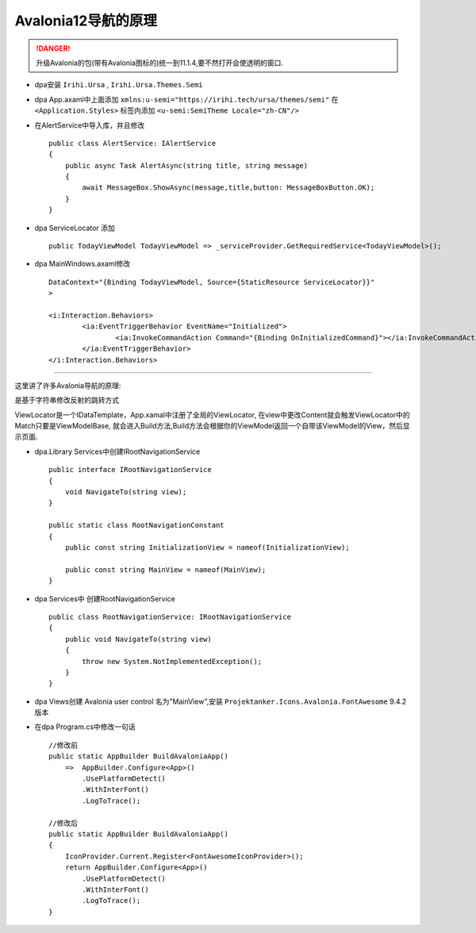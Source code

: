 Avalonia12导航的原理
===============================
.. danger:: 
    升级Avalonia的包(带有Avalonia图标的)统一到11.1.4,要不然打开会使透明的窗口.

*   dpa安装 ``Irihi.Ursa`` , ``Irihi.Ursa.Themes.Semi``
*   dpa App.axaml中上面添加 ``xmlns:u-semi="https://irihi.tech/ursa/themes/semi"``
    在 ``<Application.Styles>`` 标签内添加 ``<u-semi:SemiTheme Locale="zh-CN"/>``
*   在AlertService中导入库，并且修改
    ::

        public class AlertService: IAlertService
        {
            public async Task AlertAsync(string title, string message)
            {
                await MessageBox.ShowAsync(message,title,button: MessageBoxButton.OK);
            }
        }

*   dpa ServiceLocator 添加
    ::

        public TodayViewModel TodayViewModel => _serviceProvider.GetRequiredService<TodayViewModel>();

*   dpa MainWindows.axaml修改
    ::

        DataContext="{Binding TodayViewModel, Source={StaticResource ServiceLocator}}"
        >
    
        <i:Interaction.Behaviors>
                <ia:EventTriggerBehavior EventName="Initialized">
                        <ia:InvokeCommandAction Command="{Binding OnInitializedCommand}"></ia:InvokeCommandAction>
                </ia:EventTriggerBehavior>
        </i:Interaction.Behaviors>

~~~~~~~~~~~~~~~~~~~~~~~~~~~~~~~~~~~~~~~~~~~~~~~~~~~~~~~~~~~~~~~

这里讲了许多Avalonia导航的原理:

是基于字符串修改反射的跳转方式

ViewLocator是一个IDataTemplate，App.xamal中注册了全局的ViewLocator,
在view中更改Content就会触发ViewLocator中的Match只要是ViewModelBase,
就会进入Build方法,Build方法会根据你的ViewModel返回一个自带该ViewModel的View，然后显示页面.

*   dpa.Library Services中创建IRootNavigationService
    ::

        public interface IRootNavigationService
        {
            void NavigateTo(string view);
        }

        public static class RootNavigationConstant
        {
            public const string InitializationView = nameof(InitializationView);

            public const string MainView = nameof(MainView);
        }

*   dpa Services中 创建RootNavigationService
    ::

        public class RootNavigationService: IRootNavigationService
        {
            public void NavigateTo(string view)
            {
                throw new System.NotImplementedException();
            }
        }

*   dpa Views创建 Avalonia user control 名为"MainView",安装 ``Projektanker.Icons.Avalonia.FontAwesome`` 9.4.2版本
*   在dpa Program.cs中修改一句话
    ::

        //修改前
        public static AppBuilder BuildAvaloniaApp()
            =>  AppBuilder.Configure<App>()
                .UsePlatformDetect()
                .WithInterFont()
                .LogToTrace();
        
        //修改后
        public static AppBuilder BuildAvaloniaApp()
        {
            IconProvider.Current.Register<FontAwesomeIconProvider>();
            return AppBuilder.Configure<App>()
                .UsePlatformDetect()
                .WithInterFont()
                .LogToTrace();
        }